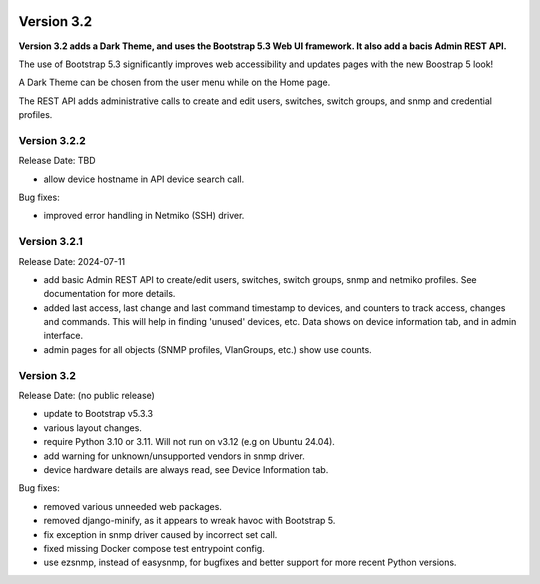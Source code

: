 .. image:: ../_static/openl2m_logo.png

===========
Version 3.2
===========

**Version 3.2 adds a Dark Theme, and uses the Bootstrap 5.3 Web UI framework.
It also add a bacis Admin REST API.**

The use of Bootstrap 5.3 significantly improves web accessibility
and updates pages with the new Boostrap 5 look!

A Dark Theme can be chosen from the user menu while on the Home page.

The REST API adds administrative calls to create and edit users, switches,
switch groups, and snmp and credential profiles.


Version 3.2.2
-------------

Release Date: TBD

* allow device hostname in API device search call.

Bug fixes:

* improved error handling in Netmiko (SSH) driver.


Version 3.2.1
-------------

Release Date: 2024-07-11

* add basic Admin REST API to create/edit users, switches, switch groups, snmp and netmiko profiles.
  See documentation for more details.
* added last access, last change and last command timestamp to devices, and counters to track access, changes and commands.
  This will help in finding 'unused' devices, etc. Data shows on device information tab, and in admin interface.
* admin pages for all objects (SNMP profiles, VlanGroups, etc.) show use counts.


Version 3.2
-----------

Release Date: (no public release)

* update to Bootstrap v5.3.3
* various layout changes.
* require Python 3.10 or 3.11. Will not run on v3.12 (e.g on Ubuntu 24.04).
* add warning for unknown/unsupported vendors in snmp driver.
* device hardware details are always read, see Device Information tab.

Bug fixes:

* removed various unneeded web packages.
* removed django-minify, as it appears to wreak havoc with Bootstrap 5.
* fix exception in snmp driver caused by incorrect set call.
* fixed missing Docker compose test entrypoint config.
* use ezsnmp, instead of easysnmp, for bugfixes and better support for more recent Python versions.

